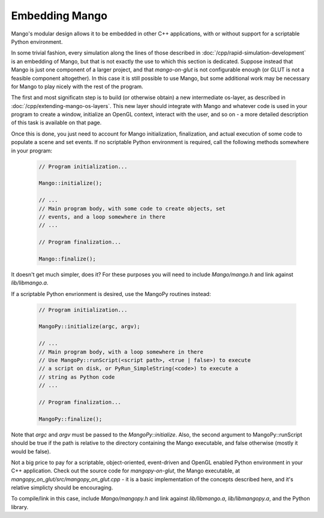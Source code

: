 Embedding Mango
===============

Mango's modular design allows it to be embedded in other C++
applications, with or without support for a scriptable Python
environment. 

In some trivial fashion, every simulation along the lines of those
described in :doc:`/cpp/rapid-simulation-development` is an embedding
of Mango, but that is not exactly the use to which this section is
dedicated. Suppose instead that Mango is just one component of a
larger project, and that *mango-on-glut* is not configurable enough
(or GLUT is not a feasible component altogether). In this case it is
still possible to use Mango, but some additional work may be necessary
for Mango to play nicely with the rest of the program.

The first and most significatn step is to build (or otherwise obtain)
a new intermediate os-layer, as described in
:doc:`/cpp/extending-mango-os-layers`. This new layer should integrate
with Mango and whatever code is used in your program to create a
window, initialize an OpenGL context, interact with the user, and so
on - a more detailed description of this task is available on that
page.

Once this is done, you just need to account for Mango initialization,
finalization, and actual execution of some code to populate a scene
and set events. If no scriptable Python environment is required,
call the following methods somewhere in your program:

  .. code-block:: c++

     // Program initialization...

     Mango::initialize(); 

     // ...
     // Main program body, with some code to create objects, set
     // events, and a loop somewhere in there
     // ...

     // Program finalization...

     Mango::finalize(); 

It doesn't get much simpler, does it? For these purposes you will need
to include *Mango/mango.h* and link against *lib/libmango.a*. 

If a scriptable Python envrionment is desired, use the MangoPy
routines instead:

  .. code-block:: c++

     // Program initialization...

     MangoPy::initialize(argc, argv); 

     // ...
     // Main program body, with a loop somewhere in there
     // Use MangoPy::runScript(<script path>, <true | false>) to execute
     // a script on disk, or PyRun_SimpleString(<code>) to execute a 
     // string as Python code          
     // ...

     // Program finalization...

     MangoPy::finalize(); 
     
Note that *argc* and *argv* must be passed to the
*MangoPy::initialize*. Also, the second argument to MangoPy::runScript
should be true if the path is relative to the directory containing the
Mango executable, and false otherwise (mostly it would be false). 

Not a big price to pay for a scriptable, object-oriented, event-driven
and OpenGL enabled Python environment in your C++ application. Check
out the source code for *mangopy-on-glut*, the Mango executable, at
*mangopy_on_glut/src/mangopy_on_glut.cpp* - it is a basic
implementation of the concepts described here, and it's relative
simplicty should be encouraging. 

To compile/link in this case, include *Mango/mangopy.h* and link
against *lib/libmango.a*, *lib/libmangopy.a*, and the Python library.

